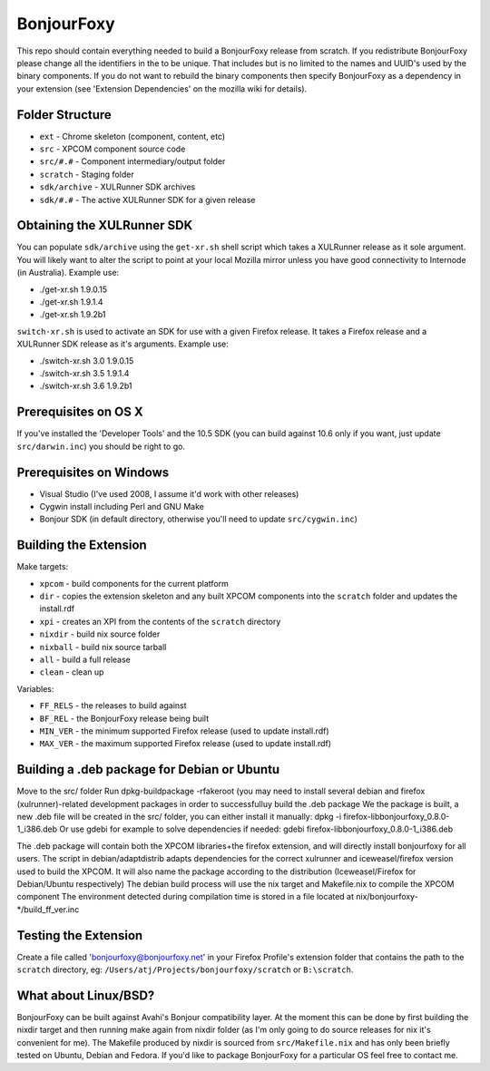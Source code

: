 BonjourFoxy
===========

This repo should contain everything needed to build a BonjourFoxy release from scratch. If you redistribute BonjourFoxy please change all the identifiers in the to be unique. That includes but is no limited to the names and UUID's used by the binary components. If you do not want to rebuild the binary components then specify BonjourFoxy as a dependency in your extension (see 'Extension Dependencies' on the mozilla wiki for details). 

Folder Structure
----------------

* ``ext`` - Chrome skeleton (component, content, etc)
* ``src`` - XPCOM component source code
* ``src/#.#`` - Component intermediary/output folder
* ``scratch`` - Staging folder
* ``sdk/archive`` - XULRunner SDK archives
* ``sdk/#.#`` - The active XULRunner SDK for a given release

Obtaining the XULRunner SDK
---------------------------

You can populate ``sdk/archive`` using the ``get-xr.sh`` shell script which takes a XULRunner release as it sole argument. You will likely want to alter the script to point at your local Mozilla mirror unless you have good connectivity to Internode (in Australia). Example use:

* ./get-xr.sh 1.9.0.15
* ./get-xr.sh 1.9.1.4
* ./get-xr.sh 1.9.2b1

``switch-xr.sh`` is used to activate an SDK for use with a given Firefox release. It takes a Firefox release and a XULRunner SDK release as it's arguments. Example use:

* ./switch-xr.sh 3.0 1.9.0.15
* ./switch-xr.sh 3.5 1.9.1.4
* ./switch-xr.sh 3.6 1.9.2b1

Prerequisites on OS X
---------------------

If you've installed the 'Developer Tools' and the 10.5 SDK (you can build against 10.6 only if you want, just update ``src/darwin.inc``) you should be right to go.

Prerequisites on Windows
------------------------
* Visual Studio (I've used 2008, I assume it'd work with other releases)
* Cygwin install including Perl and GNU Make
* Bonjour SDK (in default directory, otherwise you'll need to update ``src/cygwin.inc``)

Building the Extension
----------------------

Make targets:

* ``xpcom`` - build components for the current platform
* ``dir`` - copies the extension skeleton and any built XPCOM components into the ``scratch`` folder and updates the install.rdf
* ``xpi`` - creates an XPI from the contents of the ``scratch`` directory
* ``nixdir`` - build nix source folder
* ``nixball`` - build nix source tarball
* ``all`` - build a full release
* ``clean`` - clean up

Variables:

* ``FF_RELS`` - the releases to build against
* ``BF_REL`` - the BonjourFoxy release being built
* ``MIN_VER`` - the minimum supported Firefox release (used to update install.rdf)
* ``MAX_VER`` - the maximum supported Firefox release (used to update install.rdf)

Building a .deb package for Debian or Ubuntu
--------------------------------------------

Move to the src/ folder
Run dpkg-buildpackage -rfakeroot (you may need to install several debian and firefox (xulrunner)-related development packages in order to successfulluy build the .deb package
We the package is built, a new .deb file will be created in the src/ folder, you can either install it manually:
dpkg -i firefox-libbonjourfoxy_0.8.0-1_i386.deb
Or use gdebi for example to solve dependencies if needed:
gdebi firefox-libbonjourfoxy_0.8.0-1_i386.deb

The .deb package will contain both the XPCOM libraries+the firefox extension, and will directly install bonjourfoxy for all users.
The script in debian/adaptdistrib adapts dependencies for the correct xulrunner and iceweasel/firefox version used to build the XPCOM. It will also name the package according to the distribution (Iceweasel/Firefox for Debian/Ubuntu respectively)
The debian build process will use the nix target and Makefile.nix to compile the XPCOM component
The environment detected during compilation time is stored in a file located at nix/bonjourfoxy-*/build_ff_ver.inc

Testing the Extension
---------------------

Create a file called 'bonjourfoxy@bonjourfoxy.net' in your Firefox Profile's extension folder that contains the path to the ``scratch`` directory, eg: ``/Users/atj/Projects/bonjourfoxy/scratch`` or ``B:\scratch``.

What about Linux/BSD?
---------------------

BonjourFoxy can be built against Avahi's Bonjour compatibility layer. At the moment this can be done by first building the nixdir target and then running make again from nixdir folder  (as I'm only going to do source releases for nix it's convenient for me). The Makefile produced by nixdir is sourced from ``src/Makefile.nix`` and has only been briefly tested on Ubuntu, Debian and Fedora. If you'd like to package BonjourFoxy for a particular OS feel free to contact me.
